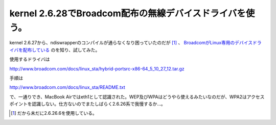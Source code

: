 kernel 2.6.28でBroadcom配布の無線デバイスドライバを使う。
=========================================================

kernel 2.6.27から、ndiswrapperのコンパイルが通らなくなり困っていたのだが [#]_ 、 `BroadcomがLinux専用のデバイスドライバを配布している <http://www.broadcom.com/support/802.11/linux_sta.php>`_ のを知り、試してみた。



使用するドライバは

http://www.broadcom.com/docs/linux_sta/hybrid-portsrc-x86-64_5_10_27_12.tar.gz



手順は

http://www.broadcom.com/docs/linux_sta/README.txt



で、一通りでき、MacBook Airではeth1として認識された。WEP及びWPAはどうやら使えるみたいなのだが、WPA2はアクセスポイントを認識しない。仕方ないのでまたしばらく2.6.26系で我慢するか…。




.. [#] だから未だに2.6.26.6を使用している。


.. author:: default
.. categories:: MacBook,network
.. tags::
.. comments::
